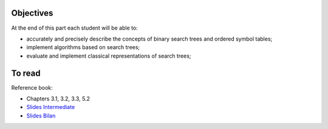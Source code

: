 .. _intro3:

Objectives
============

At the end of this part each student will be able to:

* accurately and precisely describe the concepts of binary search trees and ordered symbol tables;
* implement algorithms based on search trees;
* evaluate and implement classical representations of search trees;


To read
======================================

Reference book:

* Chapters 3.1, 3.2, 3.3, 5.2


* `Slides Intermediate <../_static/slides/s6-part3-exercises.pdf>`_
* `Slides Bilan <../_static/slides/s7-part3-bilan-part4-intro.pdf>`_


.. * `Slides <../_static/slides/part3-bilan.pdf>`_



..
  .. raw:: html

    <iframe width="560" height="315" src="https://www.youtube.com/embed/PJWVL15ntl8" frameborder="0" allow="accelerometer; autoplay; encrypted-media; gyroscope; picture-in-picture" allowfullscreen></iframe>
